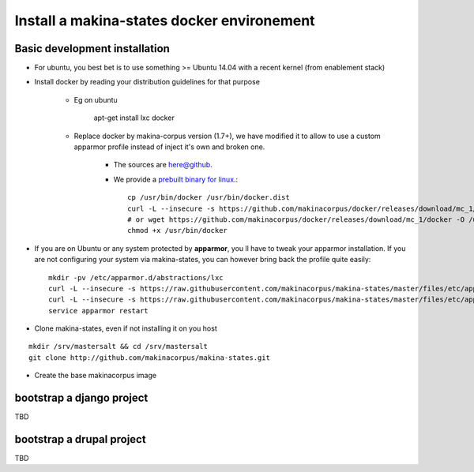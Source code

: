 .. _install_docker:

Install a makina-states docker environement
============================================
Basic development  installation
-------------------------------
- For ubuntu, you best bet is to use something >= Ubuntu 14.04 with a recent kernel (from enablement stack)
- Install docker by reading your distribution guidelines for that purpose

    - Eg on ubuntu

        apt-get install lxc docker

    - Replace docker by makina-corpus version (1.7+), we have modified it to allow to use a custom
      apparmor profile instead of inject it's own and broken one.

        - The sources are `here@github <https://github.com/makinacorpus/docker.git>`_.
        - We provide a `prebuilt binary for linux <https://github.com/makinacorpus/docker/releases/download/mc_1/docker>`_.::

            cp /usr/bin/docker /usr/bin/docker.dist
            curl -L --insecure -s https://github.com/makinacorpus/docker/releases/download/mc_1/docker -o /usr/bin/docker
            # or wget https://github.com/makinacorpus/docker/releases/download/mc_1/docker -O /usr/bin/docker
            chmod +x /usr/bin/docker

- If you are on Ubuntu or any system protected by **apparmor**, you ll have to tweak your apparmor installation.
  If you are not configuring your system via makina-states, you can however bring back the profile quite easily::

    mkdir -pv /etc/apparmor.d/abstractions/lxc
    curl -L --insecure -s https://raw.githubusercontent.com/makinacorpus/makina-states/master/files/etc/apparmor.d/abstractions/lxc/powercontainer-base -o /etc/apparmor.d/abstractions/lxc/powercontainer-base
    curl -L --insecure -s https://raw.githubusercontent.com/makinacorpus/makina-states/master/files/etc/apparmor.d/abstractions/dockercontainer -o /etc/apparmor.d/abstractions/dockercontainer
    service apparmor restart

- Clone makina-states, even if not installing it on you host
::

    mkdir /srv/mastersalt && cd /srv/mastersalt
    git clone http://github.com/makinacorpus/makina-states.git

- Create the base makinacorpus image


bootstrap a django project
---------------------------
TBD

bootstrap a drupal project
---------------------------
TBD

